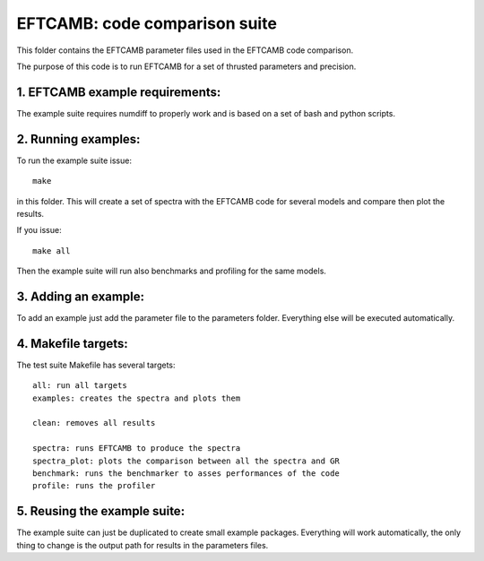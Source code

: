 ==============================
EFTCAMB: code comparison suite
==============================

This folder contains the EFTCAMB parameter files used in the EFTCAMB code comparison.

The purpose of this code is to run EFTCAMB for a set of thrusted parameters and precision.

1. EFTCAMB example requirements:
================================

The example suite requires numdiff to properly work and is based on a set of bash and python scripts.

2. Running examples:
====================

To run the example suite issue::

	make

in this folder.
This will create a set of spectra with the EFTCAMB code for several models and compare then plot the results.

If you issue::

  make all

Then the example suite will run also benchmarks and profiling for the same models.

3. Adding an example:
=====================

To add an example just add the parameter file to the parameters folder. Everything else will be executed automatically.

4. Makefile targets:
====================

The test suite Makefile has several targets::

  all: run all targets
  examples: creates the spectra and plots them

  clean: removes all results

  spectra: runs EFTCAMB to produce the spectra
  spectra_plot: plots the comparison between all the spectra and GR
  benchmark: runs the benchmarker to asses performances of the code
  profile: runs the profiler

5. Reusing the example suite:
=============================

The example suite can just be duplicated to create small example packages.
Everything will work automatically, the only thing to change is the output path for results in the parameters files.

